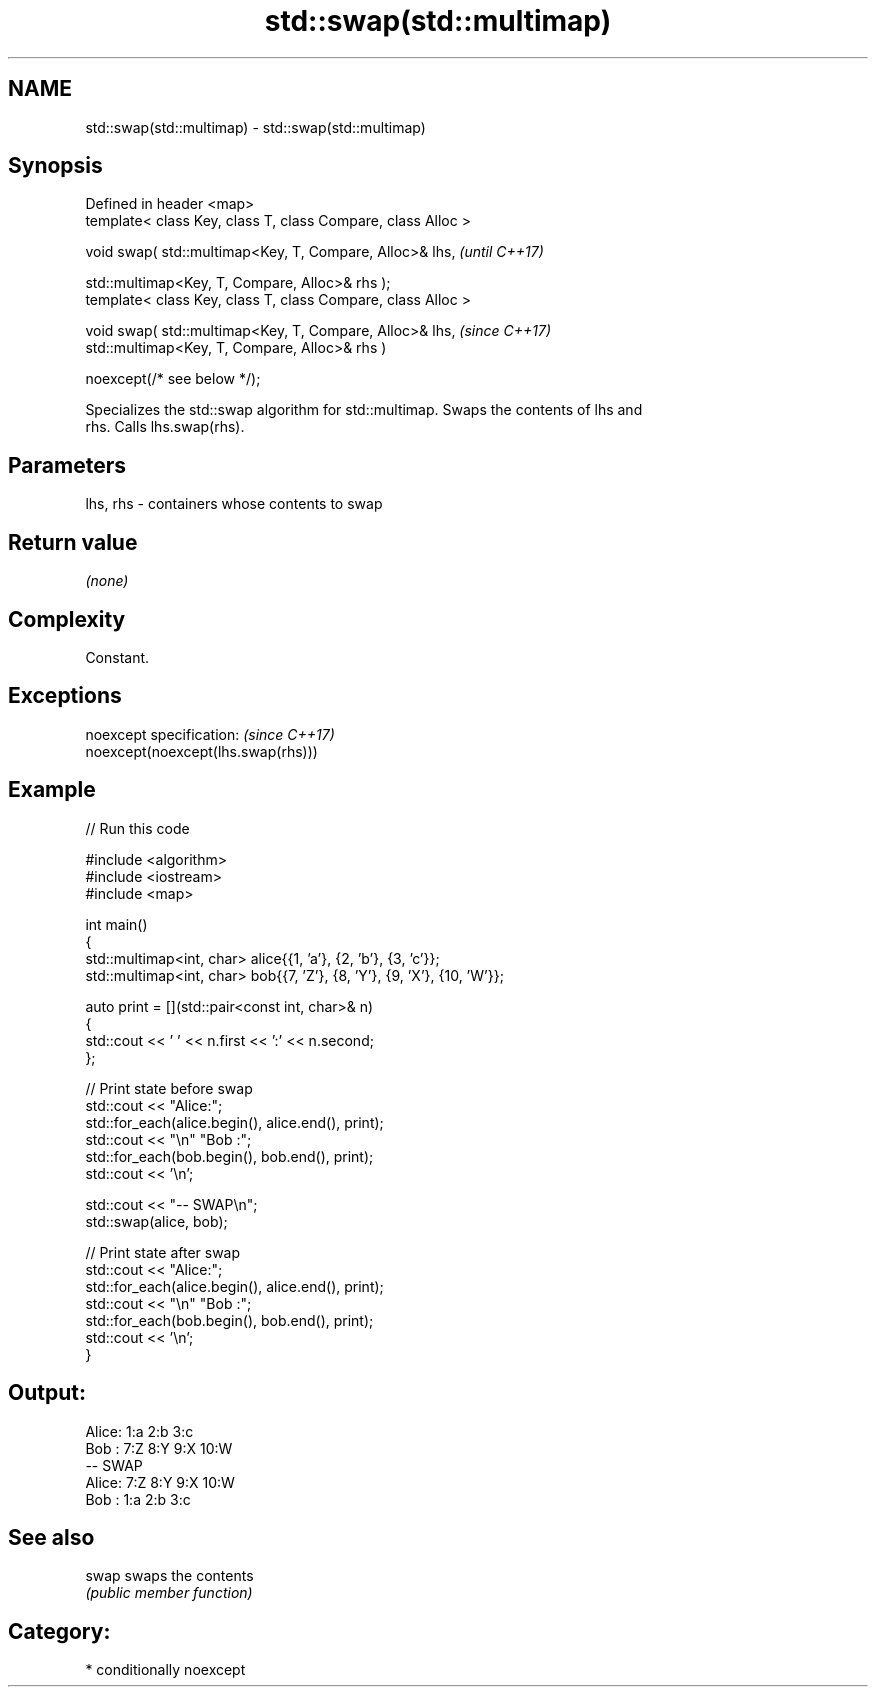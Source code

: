 .TH std::swap(std::multimap) 3 "2024.06.10" "http://cppreference.com" "C++ Standard Libary"
.SH NAME
std::swap(std::multimap) \- std::swap(std::multimap)

.SH Synopsis
   Defined in header <map>
   template< class Key, class T, class Compare, class Alloc >

   void swap( std::multimap<Key, T, Compare, Alloc>& lhs,      \fI(until C++17)\fP

              std::multimap<Key, T, Compare, Alloc>& rhs );
   template< class Key, class T, class Compare, class Alloc >

   void swap( std::multimap<Key, T, Compare, Alloc>& lhs,      \fI(since C++17)\fP
              std::multimap<Key, T, Compare, Alloc>& rhs )

                  noexcept(/* see below */);

   Specializes the std::swap algorithm for std::multimap. Swaps the contents of lhs and
   rhs. Calls lhs.swap(rhs).

.SH Parameters

   lhs, rhs - containers whose contents to swap

.SH Return value

   \fI(none)\fP

.SH Complexity

   Constant.

.SH Exceptions

   noexcept specification:           \fI(since C++17)\fP
   noexcept(noexcept(lhs.swap(rhs)))

.SH Example


// Run this code

 #include <algorithm>
 #include <iostream>
 #include <map>

 int main()
 {
     std::multimap<int, char> alice{{1, 'a'}, {2, 'b'}, {3, 'c'}};
     std::multimap<int, char> bob{{7, 'Z'}, {8, 'Y'}, {9, 'X'}, {10, 'W'}};

     auto print = [](std::pair<const int, char>& n)
     {
         std::cout << ' ' << n.first << ':' << n.second;
     };

     // Print state before swap
     std::cout << "Alice:";
     std::for_each(alice.begin(), alice.end(), print);
     std::cout << "\\n" "Bob  :";
     std::for_each(bob.begin(), bob.end(), print);
     std::cout << '\\n';

     std::cout << "-- SWAP\\n";
     std::swap(alice, bob);

     // Print state after swap
     std::cout << "Alice:";
     std::for_each(alice.begin(), alice.end(), print);
     std::cout << "\\n" "Bob  :";
     std::for_each(bob.begin(), bob.end(), print);
     std::cout << '\\n';
 }

.SH Output:

 Alice: 1:a 2:b 3:c
 Bob  : 7:Z 8:Y 9:X 10:W
 -- SWAP
 Alice: 7:Z 8:Y 9:X 10:W
 Bob  : 1:a 2:b 3:c

.SH See also

   swap swaps the contents
        \fI(public member function)\fP

.SH Category:
     * conditionally noexcept
